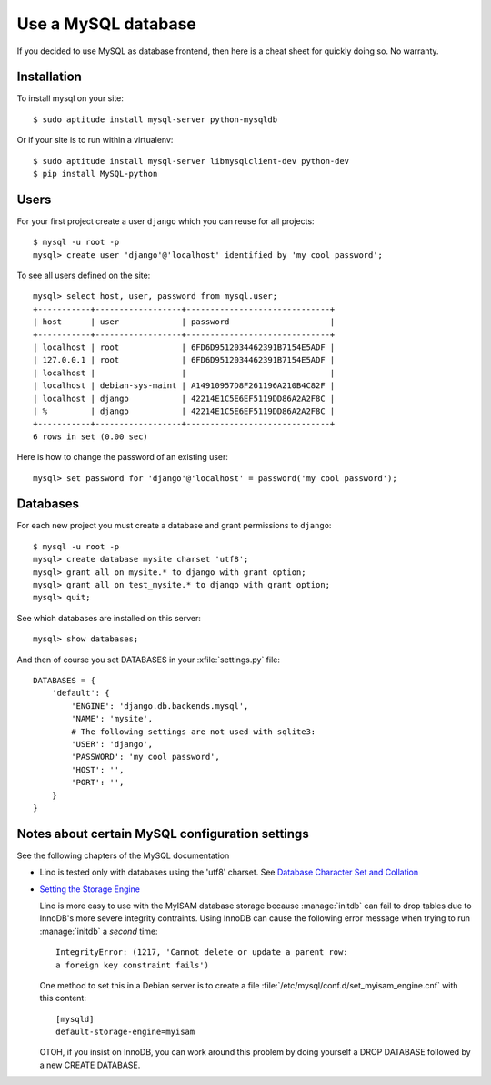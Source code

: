 ====================
Use a MySQL database
====================

If you decided to use MySQL as database frontend, 
then here is a cheat sheet for quickly doing so.
No warranty.

Installation
============

To install mysql on your site::

    $ sudo aptitude install mysql-server python-mysqldb
    
Or if your site is to run within a virtualenv::
    
    $ sudo aptitude install mysql-server libmysqlclient-dev python-dev
    $ pip install MySQL-python

Users
=====
    
For your first project create a user ``django`` which you can reuse
for all projects::
    
    $ mysql -u root -p 
    mysql> create user 'django'@'localhost' identified by 'my cool password';

To see all users defined on the site::

    mysql> select host, user, password from mysql.user;
    +-----------+------------------+------------------------------+
    | host      | user             | password                     |
    +-----------+------------------+------------------------------+
    | localhost | root             | 6FD6D9512034462391B7154E5ADF |
    | 127.0.0.1 | root             | 6FD6D9512034462391B7154E5ADF |
    | localhost |                  |                              |
    | localhost | debian-sys-maint | A14910957D8F261196A210B4C82F |
    | localhost | django           | 42214E1C5E6EF5119DD86A2A2F8C |
    | %         | django           | 42214E1C5E6EF5119DD86A2A2F8C |
    +-----------+------------------+------------------------------+
    6 rows in set (0.00 sec)


Here is how to change the password of an existing user::

    mysql> set password for 'django'@'localhost' = password('my cool password');


Databases
=========

For each new project you must create a database and grant permissions
to ``django``::
    
    $ mysql -u root -p 
    mysql> create database mysite charset 'utf8';
    mysql> grant all on mysite.* to django with grant option;
    mysql> grant all on test_mysite.* to django with grant option;
    mysql> quit;


See which databases are installed on this server::

    mysql> show databases;


And then of course you set DATABASES in your :xfile:`settings.py` 
file::

    DATABASES = {
        'default': {
            'ENGINE': 'django.db.backends.mysql', 
            'NAME': 'mysite',                     
            # The following settings are not used with sqlite3:
            'USER': 'django',
            'PASSWORD': 'my cool password',
            'HOST': '',                      
            'PORT': '',                      
        }
    }



Notes about certain MySQL configuration settings
================================================

See the following chapters of the MySQL documentation

-  Lino is tested only with databases using the 'utf8' charset.
   See `Database Character Set and Collation
   <http://dev.mysql.com/doc/refman/5.0/en/charset-database.html>`_

- `Setting the Storage Engine
  <http://dev.mysql.com/doc/refman/5.1/en/storage-engine-setting.html>`_
   
  Lino is more easy to use with the MyISAM database storage because
  :manage:`initdb` can fail to drop tables due to InnoDB's more severe
  integrity contraints.  Using InnoDB can cause the following error
  message when trying to run :manage:`initdb` a *second* time::

    IntegrityError: (1217, 'Cannot delete or update a parent row: 
    a foreign key constraint fails')

  One method to set this in a Debian server is to create a file
  :file:`/etc/mysql/conf.d/set_myisam_engine.cnf` with this content::

    [mysqld]
    default-storage-engine=myisam

  OTOH, if you insist on InnoDB, you can work around this problem by
  doing yourself a DROP DATABASE followed by a new CREATE DATABASE.






